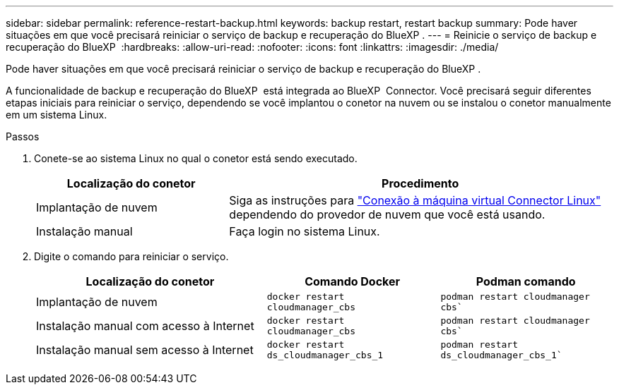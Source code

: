 ---
sidebar: sidebar 
permalink: reference-restart-backup.html 
keywords: backup restart, restart backup 
summary: Pode haver situações em que você precisará reiniciar o serviço de backup e recuperação do BlueXP . 
---
= Reinicie o serviço de backup e recuperação do BlueXP 
:hardbreaks:
:allow-uri-read: 
:nofooter: 
:icons: font
:linkattrs: 
:imagesdir: ./media/


[role="lead"]
Pode haver situações em que você precisará reiniciar o serviço de backup e recuperação do BlueXP .

A funcionalidade de backup e recuperação do BlueXP  está integrada ao BlueXP  Connector. Você precisará seguir diferentes etapas iniciais para reiniciar o serviço, dependendo se você implantou o conetor na nuvem ou se instalou o conetor manualmente em um sistema Linux.

.Passos
. Conete-se ao sistema Linux no qual o conetor está sendo executado.
+
[cols="25,50"]
|===
| Localização do conetor | Procedimento 


| Implantação de nuvem | Siga as instruções para https://docs.netapp.com/us-en/bluexp-setup-admin/task-maintain-connectors.html#connect-to-the-linux-vm["Conexão à máquina virtual Connector Linux"^] dependendo do provedor de nuvem que você está usando. 


| Instalação manual | Faça login no sistema Linux. 
|===
. Digite o comando para reiniciar o serviço.
+
[cols="40,30,30"]
|===
| Localização do conetor | Comando Docker | Podman comando 


| Implantação de nuvem | `docker restart cloudmanager_cbs` | `podman restart cloudmanager cbs`` 


| Instalação manual com acesso à Internet | `docker restart cloudmanager_cbs` | `podman restart cloudmanager cbs`` 


| Instalação manual sem acesso à Internet | `docker restart ds_cloudmanager_cbs_1` | `podman restart ds_cloudmanager_cbs_1`` 
|===

